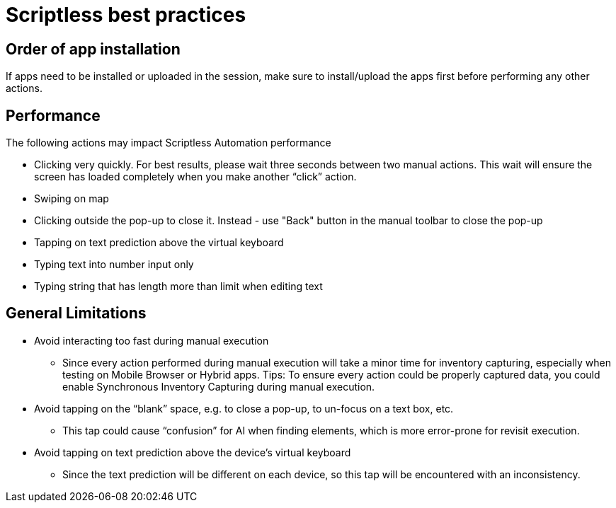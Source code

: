 = Scriptless best practices
:navtitle: Scriptless best practices

== Order of app installation

If apps need to be installed or uploaded in the session, make sure to install/upload the apps first before performing any other actions.

== Performance

The following actions may impact Scriptless Automation performance

* Clicking very quickly. For best results, please wait three seconds between two manual actions. This wait will ensure the screen has loaded completely when you make another “click” action.
* Swiping on map
* Clicking outside the pop-up to close it. Instead -  use "Back" button in the manual toolbar to close the pop-up
* Tapping on text prediction above the virtual keyboard
* Typing text into number input only
* Typing string that has length more than limit when editing text

== General Limitations

* Avoid interacting too fast during manual execution
** Since every action performed during manual execution will take a minor time for inventory capturing, especially when testing on Mobile Browser or Hybrid apps.
Tips: To ensure every action could be properly captured data, you could enable Synchronous Inventory Capturing during manual execution.

* Avoid tapping on the “blank” space, e.g. to close a pop-up, to un-focus on a text box, etc.
** This tap could cause “confusion” for AI when finding elements, which is more error-prone for revisit execution.

* Avoid tapping on text prediction above the device’s virtual keyboard
** Since the text prediction will be different on each device, so this tap will be encountered with an inconsistency.